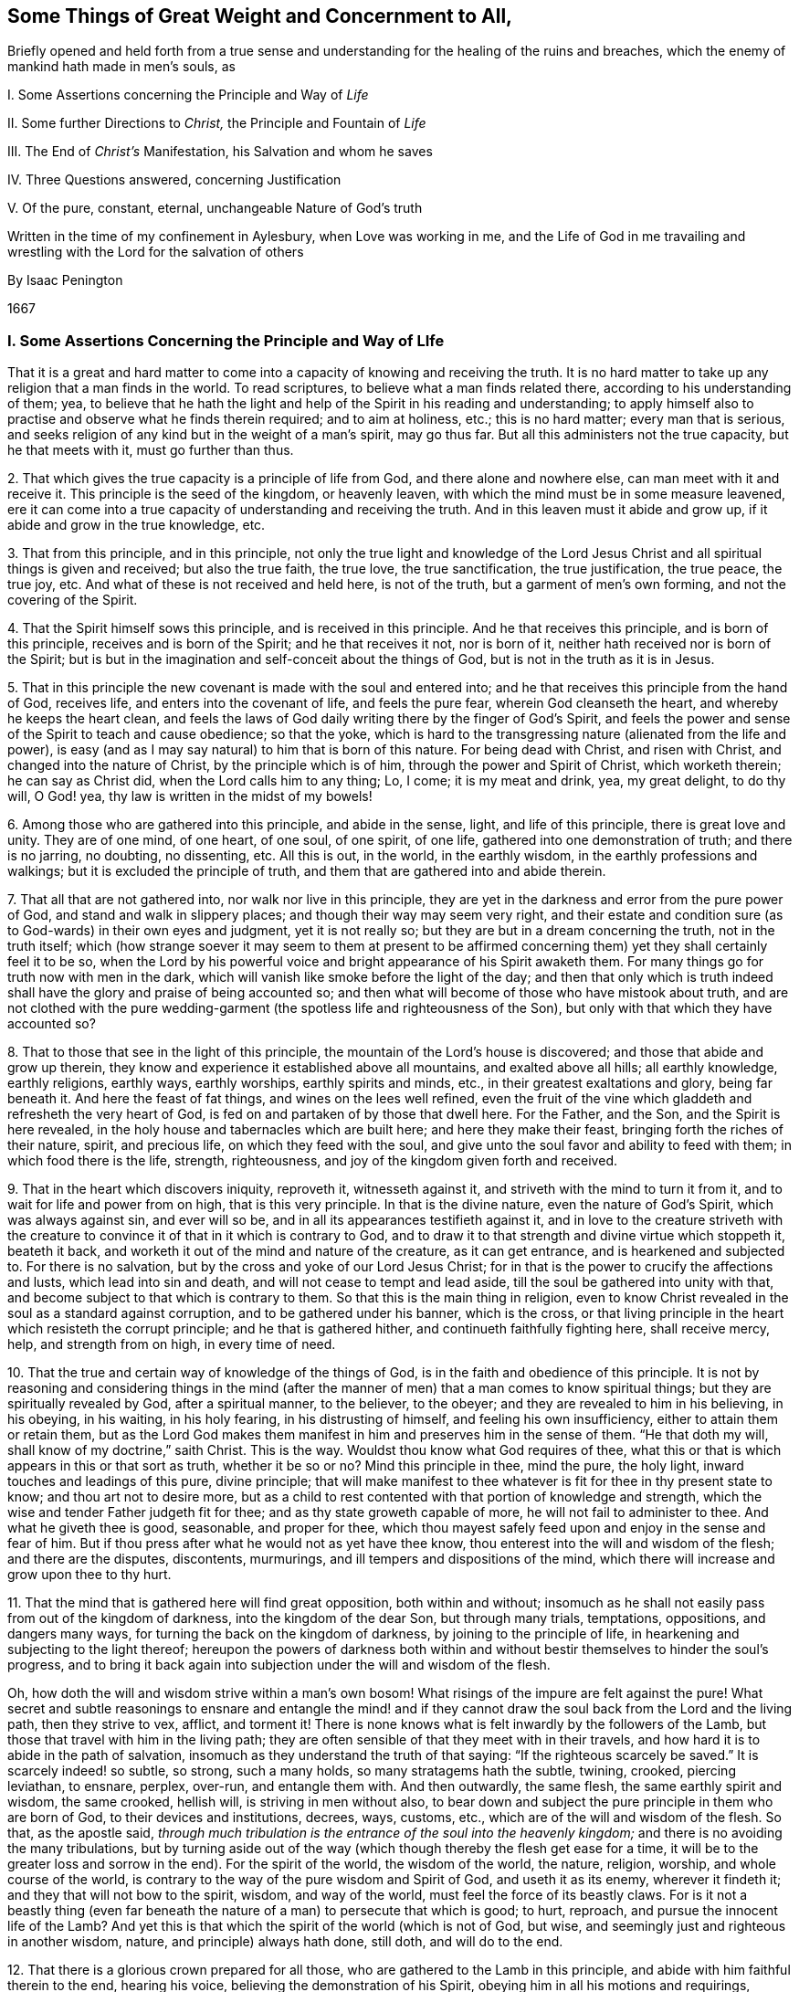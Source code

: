 [short="Things of Great Weight and Concernment to All"]
== Some Things of Great Weight and Concernment to All,

[.heading-continuation-blurb]
Briefly opened and held forth from a true sense and understanding
for the healing of the ruins and breaches, which the enemy of mankind hath made in men`'s souls, as

[.heading-continuation-blurb]
I+++.+++ Some Assertions concerning the Principle and Way of _Life_

[.heading-continuation-blurb]
II+++.+++ Some further Directions to _Christ,_ the Principle and Fountain of _Life_

[.heading-continuation-blurb]
III+++.+++ The End of _Christ`'s_ Manifestation, his Salvation and whom he saves

[.heading-continuation-blurb]
IV+++.+++ Three Questions answered, concerning Justification

[.heading-continuation-blurb]
V+++.+++ Of the pure, constant, eternal, unchangeable Nature of God`'s truth

[.heading-continuation-blurb]
Written in the time of my confinement in Aylesbury, when Love was working in me,
and the Life of God in me travailing and wrestling with the Lord for the salvation of others

[.section-author]
By Isaac Penington

[.section-date]
1667

=== I. Some Assertions Concerning the Principle and Way of LIfe

That it is a great and hard matter to come into a
capacity of knowing and receiving the truth.
It is no hard matter to take up any religion that a man finds in the world.
To read scriptures, to believe what a man finds related there,
according to his understanding of them; yea,
to believe that he hath the light and help of the Spirit in his reading and understanding;
to apply himself also to practise and observe what he finds therein required;
and to aim at holiness, etc.; this is no hard matter; every man that is serious,
and seeks religion of any kind but in the weight of a man`'s spirit, may go thus far.
But all this administers not the true capacity, but he that meets with it,
must go further than thus.

[.numbered-group]
====

[.numbered]
2+++.+++ That which gives the true capacity is a principle of life from God,
and there alone and nowhere else, can man meet with it and receive it.
This principle is the seed of the kingdom, or heavenly leaven,
with which the mind must be in some measure leavened,
ere it can come into a true capacity of understanding and receiving the truth.
And in this leaven must it abide and grow up, if it abide and grow in the true knowledge, etc.

[.numbered]
3+++.+++ That from this principle, and in this principle,
not only the true light and knowledge of the Lord Jesus
Christ and all spiritual things is given and received;
but also the true faith, the true love, the true sanctification, the true justification,
the true peace, the true joy, etc.
And what of these is not received and held here, is not of the truth,
but a garment of men`'s own forming, and not the covering of the Spirit.

[.numbered]
4+++.+++ That the Spirit himself sows this principle, and is received in this principle.
And he that receives this principle, and is born of this principle,
receives and is born of the Spirit; and he that receives it not, nor is born of it,
neither hath received nor is born of the Spirit;
but is but in the imagination and self-conceit about the things of God,
but is not in the truth as it is in Jesus.

[.numbered]
5+++.+++ That in this principle the new covenant is made with the soul and entered into;
and he that receives this principle from the hand of God, receives life,
and enters into the covenant of life, and feels the pure fear,
wherein God cleanseth the heart, and whereby he keeps the heart clean,
and feels the laws of God daily writing there by the finger of God`'s Spirit,
and feels the power and sense of the Spirit to teach and cause obedience;
so that the yoke,
which is hard to the transgressing nature (alienated from the life and power),
is easy (and as I may say natural) to him that is born of this nature.
For being dead with Christ, and risen with Christ, and changed into the nature of Christ,
by the principle which is of him, through the power and Spirit of Christ,
which worketh therein; he can say as Christ did, when the Lord calls him to any thing;
Lo, I come; it is my meat and drink, yea, my great delight, to do thy will, O God! yea,
thy law is written in the midst of my bowels!

[.numbered]
6+++.+++ Among those who are gathered into this principle, and abide in the sense, light,
and life of this principle, there is great love and unity.
They are of one mind, of one heart, of one soul, of one spirit, of one life,
gathered into one demonstration of truth; and there is no jarring, no doubting,
no dissenting, etc.
All this is out, in the world, in the earthly wisdom,
in the earthly professions and walkings; but it is excluded the principle of truth,
and them that are gathered into and abide therein.

[.numbered]
7+++.+++ That all that are not gathered into, nor walk nor live in this principle,
they are yet in the darkness and error from the pure power of God,
and stand and walk in slippery places; and though their way may seem very right,
and their estate and condition sure (as to God-wards) in their own eyes and judgment,
yet it is not really so; but they are but in a dream concerning the truth,
not in the truth itself;
which (how strange soever it may seem to them at present to be affirmed
concerning them) yet they shall certainly feel it to be so,
when the Lord by his powerful voice and bright appearance of his Spirit awaketh them.
For many things go for truth now with men in the dark,
which will vanish like smoke before the light of the day;
and then that only which is truth indeed shall have
the glory and praise of being accounted so;
and then what will become of those who have mistook about truth,
and are not clothed with the pure wedding-garment
(the spotless life and righteousness of the Son),
but only with that which they have accounted so?

[.numbered]
8+++.+++ That to those that see in the light of this principle,
the mountain of the Lord`'s house is discovered;
and those that abide and grow up therein,
they know and experience it established above all mountains, and exalted above all hills;
all earthly knowledge, earthly religions, earthly ways, earthly worships,
earthly spirits and minds, etc., in their greatest exaltations and glory,
being far beneath it.
And here the feast of fat things, and wines on the lees well refined,
even the fruit of the vine which gladdeth and refresheth the very heart of God,
is fed on and partaken of by those that dwell here.
For the Father, and the Son, and the Spirit is here revealed,
in the holy house and tabernacles which are built here; and here they make their feast,
bringing forth the riches of their nature, spirit, and precious life,
on which they feed with the soul,
and give unto the soul favor and ability to feed with them;
in which food there is the life, strength, righteousness,
and joy of the kingdom given forth and received.

[.numbered]
9+++.+++ That in the heart which discovers iniquity, reproveth it, witnesseth against it,
and striveth with the mind to turn it from it,
and to wait for life and power from on high, that is this very principle.
In that is the divine nature, even the nature of God`'s Spirit,
which was always against sin, and ever will so be,
and in all its appearances testifieth against it,
and in love to the creature striveth with the creature to
convince it of that in it which is contrary to God,
and to draw it to that strength and divine virtue which stoppeth it, beateth it back,
and worketh it out of the mind and nature of the creature, as it can get entrance,
and is hearkened and subjected to.
For there is no salvation, but by the cross and yoke of our Lord Jesus Christ;
for in that is the power to crucify the affections and lusts,
which lead into sin and death, and will not cease to tempt and lead aside,
till the soul be gathered into unity with that,
and become subject to that which is contrary to them.
So that this is the main thing in religion,
even to know Christ revealed in the soul as a standard against corruption,
and to be gathered under his banner, which is the cross,
or that living principle in the heart which resisteth the corrupt principle;
and he that is gathered hither, and continueth faithfully fighting here,
shall receive mercy, help, and strength from on high, in every time of need.

[.numbered]
10+++.+++ That the true and certain way of knowledge of the things of God,
is in the faith and obedience of this principle.
It is not by reasoning and considering things in the mind (after
the manner of men) that a man comes to know spiritual things;
but they are spiritually revealed by God, after a spiritual manner, to the believer,
to the obeyer; and they are revealed to him in his believing, in his obeying,
in his waiting, in his holy fearing, in his distrusting of himself,
and feeling his own insufficiency, either to attain them or retain them,
but as the Lord God makes them manifest in him and preserves him in the sense of them.
"`He that doth my will, shall know of my doctrine,`" saith Christ.
This is the way.
Wouldst thou know what God requires of thee,
what this or that is which appears in this or that sort as truth, whether it be so or no?
Mind this principle in thee, mind the pure, the holy light,
inward touches and leadings of this pure, divine principle;
that will make manifest to thee whatever is fit for thee in thy present state to know;
and thou art not to desire more,
but as a child to rest contented with that portion of knowledge and strength,
which the wise and tender Father judgeth fit for thee;
and as thy state groweth capable of more, he will not fail to administer to thee.
And what he giveth thee is good, seasonable, and proper for thee,
which thou mayest safely feed upon and enjoy in the sense and fear of him.
But if thou press after what he would not as yet have thee know,
thou enterest into the will and wisdom of the flesh; and there are the disputes,
discontents, murmurings, and ill tempers and dispositions of the mind,
which there will increase and grow upon thee to thy hurt.

[.numbered]
11+++.+++ That the mind that is gathered here will find great opposition,
both within and without;
insomuch as he shall not easily pass from out of the kingdom of darkness,
into the kingdom of the dear Son, but through many trials, temptations, oppositions,
and dangers many ways, for turning the back on the kingdom of darkness,
by joining to the principle of life, in hearkening and subjecting to the light thereof;
hereupon the powers of darkness both within and without
bestir themselves to hinder the soul`'s progress,
and to bring it back again into subjection under the will and wisdom of the flesh.

Oh, how doth the will and wisdom strive within a man`'s own bosom!
What risings of the impure are felt against the pure!
What secret and subtle reasonings to ensnare and entangle the mind! and
if they cannot draw the soul back from the Lord and the living path,
then they strive to vex, afflict, and torment it!
There is none knows what is felt inwardly by the followers of the Lamb,
but those that travel with him in the living path;
they are often sensible of that they meet with in their travels,
and how hard it is to abide in the path of salvation,
insomuch as they understand the truth of that saying:
"`If the righteous scarcely be saved.`" It is scarcely indeed! so subtle, so strong,
such a many holds, so many stratagems hath the subtle, twining, crooked,
piercing leviathan, to ensnare, perplex, over-run, and entangle them with.
And then outwardly, the same flesh, the same earthly spirit and wisdom, the same crooked,
hellish will, is striving in men without also,
to bear down and subject the pure principle in them who are born of God,
to their devices and institutions, decrees, ways, customs, etc.,
which are of the will and wisdom of the flesh.
So that, as the apostle said,
_through much tribulation is the entrance of the soul into the heavenly kingdom;_
and there is no avoiding the many tribulations,
but by turning aside out of the way (which though thereby the flesh get ease for a time,
it will be to the greater loss and sorrow in the end).
For the spirit of the world, the wisdom of the world, the nature, religion, worship,
and whole course of the world,
is contrary to the way of the pure wisdom and Spirit of God, and useth it as its enemy,
wherever it findeth it; and they that will not bow to the spirit, wisdom,
and way of the world, must feel the force of its beastly claws.
For is it not a beastly thing (even far beneath the
nature of a man) to persecute that which is good;
to hurt, reproach, and pursue the innocent life of the Lamb?
And yet this is that which the spirit of the world (which is not of God, but wise,
and seemingly just and righteous in another wisdom, nature,
and principle) always hath done, still doth, and will do to the end.

[.numbered]
12+++.+++ That there is a glorious crown prepared for all those,
who are gathered to the Lamb in this principle,
and abide with him faithful therein to the end, hearing his voice,
believing the demonstration of his Spirit, obeying him in all his motions and requirings,
undergoing every yoke,
which is appointed by him to yoke down the fleshly nature and mind,
and taking up every cross of every kind in meekness, patience, and fear.
And there is not only a crown laid up for them at last,
but the power of the Lord God is nigh unto them to work all in them,
to bear them up through and over all, and to keep them to and in that principle,
whereby and whereinto his tender mercy and powerful arm gathered them.
For as the power of the Lord began the work,--for there could never any heart be gathered
from under the power of darkness to the light which leads out of it,
but by the power of the Lord; for the powers of darkness stand between,
and would hold and keep their own, did not a greater power appear,
and put forth itself for the soul against them,--I say,
as the power of the Lord began the work,
so the same power alone is able to go on with it and perfect it;
and it will go on with it and perfect it upon the same terms it began, and no other.
How were the terms at first, but on a giving up of the soul in the faith to the Lord,
in the sense of his love and goodness and mercy, touching, and drawing,
and making willing?
And how is the standing, but in the same giving up still; in abiding with the Lord,
in hearkening to the voice of the Lord,
in waiting for the wisdom and counsel of the Lord?
But if any man draw back from this,
if he despise the Spirit and his motions and counsels,
and hearken to the voice of a contrary spirit, believing and following it,
like the angels that fell, he departeth from his place and habitation,
which he had in the drawings, life, and power of God,
and is not to God what he was before, nor is God to him what he was before, but the Lord,
who loved him before, and delighted in him to do him good, hath now no pleasure in him,
he being turned from that which the Lord loveth,
and in which he hath determined and appointed to choose, love,
and own the children of men; who, as they are gathered thither, are his children;
as they that are gathered from thence, into a contrary principle,
are the children of the wicked one.

====

And now what is of man in all this?
Where is the man that can boast before the Lord, who is thus saved?
He hath all from a principle; yea, he is gathered into, preserved in,
and abideth in this principle by the power, goodness, and mercy of the Lord.
The power begins the work in him, the power accompanies him;
the power carries him through, or he falls and miscarries.
There is no man can stand any longer here, than he submits to and is upheld by the power,
nor act nor suffer, but as the power acts in him and helps him to suffer.
Let the man that boasteth, bring forth somewhat of his own, if he can, here.
Is the will at any time his own?
Doth not he that is spiritual, and in the true sense,
always find God to work in him to will, whenever he willeth rightly and holily?
And if he cannot will of himself, can he do any thing of himself?
Can he believe of himself, pray of himself, wait of himself,
resist enemies and temptations of himself; nay,
so much as give a look to the Lord at any time of himself?
Indeed, in the grace of the Lord, and the principle of his life, there is sufficiency:
and therein he that is joined to the Lord, and become one Spirit with him,
what can he not do here?
but that is, as he is new-made in Christ, and as Christ ariseth, lives, and acts in him:
which he that is in the true sense and feeling will still acknowledge,
not only in his words to men, but in his heart and spirit before the Lord.

=== II. Some Further Directions to Christ, the Principle and Fountain of Life, by Way of Question and Answer

[.discourse-part]
_Question 1._ What is Christ?

[.discourse-part]
Answer.
He is the word of eternal life, who is appointed of the Father to give life,
and who giveth life to them that receive him, and obey his gospel.
He is the Son of God, the wisdom of God, the power of God, the righteousness of God,
the Saviour and salvation of God.
The peace, the rest, the joy, the life of the soul.
The King, the Priest, the Prophet, the Shepherd of the sheep.
The way, the truth, the door, the vine, the olive-tree,
into which the living are gathered and ingrafted.
And he is also a hammer, an axe, a sword, a fire to the corrupt tree and fruit.

[.discourse-part]
_Question 2._ How is Christ known, received, and obeyed?

[.discourse-part]
Answer.
As a seed; as the seed of life, as the seed of the kingdom, as a leaven, as salt;
as a little small thing, rising up in the heart against all that is great and mighty.
As a branch out of the dry ground; as a little child to lead,
which all the wisdom of man and flesh cannot but despise;
and therefore that must first be brought down in some measure in the heart,
before Christ can be owned in the heart, and subjected to.

[.discourse-part]
_Question 3._ How is the seed received?

[.discourse-part]
Answer.
By feeling its virtues, manifestations, and operations in the heart,
and subjecting thereto.

[.discourse-part]
_Question 4._ What are its virtues, manifestations, and operations?

[.discourse-part]
Answer.
They are all living, and have all living and powerful effects upon the heart,
as they are let in.
They are all against darkness, sin, and death; tending to discover it,
to turn the mind from it, to lead out of the captivity, power, and reach of it;
and they are also all for God, tending to prepare the heart for him,
and to bring it into union and covenant with him.

[.discourse-part]
_Question 5._ What is the first operation of the seed to the soul, wherein it is to be waited for,
and closed with, that the soul may come into the further sense and feeling of it?

[.discourse-part]
Answer.
It is according to the state of the soul; which being in darkness, sin, and death,
it appears as a light to discover the darkness, sin, and death,
and to lead out of it to the redeeming power.
And then, to them that thus receive it,
and wait upon it in the fear and humility which it gives and begets, it appears as life,
quickening the soul, and as power, enabling it in some measure to live to God,
and to walk with him in the way to the kingdom.

[.discourse-part]
_Question 6._ How comes this way to be hid from some that desire after the Lord,
and to know his truth as it is in Jesus?

[.discourse-part]
Answer.
From the subtlety of the enemy, who blinds the eye which alone can see,
and stops the ear which alone can hear, and hardens the heart which alone can understand;
and hath devices, snares, and baits, and false reasonings from scriptures,
and from experiences, which any one that hearkens unto, and is entangled and ensnared in,
is his captive, and cannot be at liberty to see, or know, or embrace the truth as it is;
but his heart is deceived about it, and filled with prejudices against it.
(Therefore such should wait for the true circumcision,
that they might hearken to the Lord, come out of the enemy`'s snares and subtle devices,
and live) as Isa. 55:1-3.

[.discourse-part]
_Question 7._ But may not these be saved notwithstanding?

[.discourse-part]
Answer.
There is no salvation but in and by Christ Jesus;
and the salvation is not to them that received a bare notion of him under the law,
or another empty notion under the profession of the gospel;
but only to them that receive him as he was promised, as the holy seed:
for in that alone is the redemption, freedom from sin, and power of life felt,
and no where else.
So that he that hath not this knowledge of him, hath not the true knowledge;
nor he that doth not so believe in him, doth not rightly believe;
nor he that doth not so hope in him, hope in him, doth not rightly hope:
and without the true knowledge, the right faith and hope, how can any man be saved?

Therefore awake! awake!
O weary, thirsty souls! come to the spring of life; come to the living waters.
Become little, that ye may learn of Christ; wait to have your eyes anointed,
that ye may see him, and your hearts opened, that ye may know and receive him.
Oh! wait for the manifestation of this seed in you, be abased before him, join to him,
receive his checks, receive mourning and repentance from him;
wait for the light and faith that he gives, and the power that issues from his throne,
and ye shall find him the bruiser of the serpent`'s head (which none else is able to do),
and the breaker of the bond of iniquity, which keeps down the just,
and sets the unjust at liberty, till he dissolve it.
And this is sufficient to manifest against all the disputes of the mind, that this is he,
and no other, by his doing that which none else can do.
This demonstration he gave to the _Jews in the flesh,_ in his appearance in flesh;
and this demonstration he giveth now to the _Jews in spirit,_ in his appearance in Spirit,
whereby he satisfieth their hearts, and putteth them out of doubt that it is he.
And we must profess to the world (as our hearts are drawn and guided by the Lord,
to give forth the testimony we have received of him) that we look not, yea,
we cannot look, for another.
Whom should we look for besides the Lamb, besides the Word which was in the beginning,
besides him who is one with the Father, and hath the eternal life, wisdom, righteousness,
and power of the Father, and manifesteth it in us?
We look indeed for more of the same,
and the more universal and powerful breaking of it forth; but another thing,
another Christ, another life, Spirit, power, etc., we cannot look for.
And this we further testify,
that whoever receives this testimony in the truth and uprightness of his heart,
waiting on that which discovers sin to him,
and in simplicity joining and giving up thereto,
and walking with him in forsaking the evil and cleaving to the good,
in the faith of him and of his power, he shall witness the same thing with us;
and all the reasonings, imaginations,
and strong-holds of his mind shall be battered down, and come to nothing,
before the virtue, power,
and life of him who thus is pleased to appear and manifest himself after the apostasy,
even as he did before, even in an inward principle, an inward seed, an inward light,
an inward life, an inward word, an inward power.
And friends and people, mark in your minds,
and learn to put a right difference between that which stumbles you,
and that which draws and convinces you.
What makes any of you own truth at any time?
Is it not an inward, lively, powerful touch and demonstration of God`'s Spirit?
What makes you afterwards doubt and question?
Is it not another thing, of a different nature from this?
Is it not a subtle reasoning, whereby the enemy twines into your spirits,
and begets first a doubt concerning, then a prejudice,
and at last a great strength against that, which before ye had some sense of,
and some unity with, in the teachings and quickenings of the Spirit of the Lord?
And what spirit is it in you, that thus worketh in your minds?
And whither doth he lead you by these workings and subtle reasonings.
Oh that ye might see, oh that ye might feel, the snare,
and know with us the preserver therefrom! for we have met with much of this;
and had we not been helped by the Lord, and given up to him,
we had been entangled to this very day, as ye are.
And he that hath helped us, waits to be gracious to you; and oh,
that you would not reject his help,
that he might deliver you also! that ye also might bless his name,
in feeling the benefit and joy of his preservation.
And this is written in true bowels and tender, yearning love,
that ye might be a little stirred up to wait to know the Father`'s house,
and might feed on the bread which abounds therein,
and drink of the water which makes fresh and living to God,
and be clothed with the raiment which the master of the family gives to his spouse,
children, and servants.

=== III. The End of Christ`'s Manifestation, His Salvation, and Whom He Saves

Christ came (and is manifest in the hearts of those
that receive him) to destroy the works of the devil,
and to set the soul free from sin; and whom he maketh free, are free indeed.
Is the liberty which the Son giveth inferior in this life, in its kind,
to the captivity and bondage of the enemy in its kind?
Which of them is stronger; the enemy to inthrall,
or the Lord Jesus Christ to set free from his thraldom?
Yes, the Lord Jesus Christ, the captain of our salvation,
the mighty Saviour (who is more able to save than the enemy to
destroy) delivereth his Israel out of the hands of their enemies,
and so mightily and powerfully delivereth them,
that they are able (in the power of his might) to serve him,
without fear of them any more,
in holiness and righteousness before him all the days of their life.

It is true, there is a state of darkness, sin, and death, wherein Satan reigns;
and there is a state of weakness, wherein Satan much prevails,
if the watch be not strictly kept to him who is the everlasting strength;
and there is a state of sighing and groaning under the body of sin and death,
and crying out, who shall deliver from it!
But there is also a state of growth in the life,
and of victory (through the life) over that which captived and caused to cry out.
There is a treading down of Satan under the feet by the God of peace,
insomuch as not only the elders, but the very young men in Christ,
overcome and triumph over him,
feeling the entrance ministered to them abundantly into the everlasting kingdom,
into which no unclean thing can enter.
Oh! wonderful is the travel to the holy rest of the pure life!
Happy are they that meet with the true leader, and faithfully follow him,
till they have travelled through and overcome all that stands in their way!
For to them, and to them alone,
is the promise of the possession of the everlasting inheritance;
and such find and feel the Lord to be their God indeed,
and themselves to be his children (brought forth in his holy life and nature),
which to feel in truth and certain knowledge is more than tongue can utter.

Christ saves only those that come unto him, and believe in him,
and so are born of his Spirit; and by the faith,
and through the strength and virtue of his Spirit, overcome the wicked one, his works,
snares, and temptations in their hearts.
And these feel in themselves the root of his life,
the holy seed of his kingdom springing up in them, into which they are ingrafted,
and become one with him, and so bringing forth the holy fruit, the living grapes,
the new and righteous conversation wherein the life of God shines, and is glorified.
Now it is not knowing, or believing,
or receiving any thing into the old understanding that avails with God,
or the reformation which is there wrought; but the new creature alone,
created of God in Jesus Christ.
This is born of God, this lives in him, this is clothed with him.
This puts off the old man, with his deeds,
and puts on the newness of the nature and Spirit of the Lord Jesus Christ;
so that this man is as really in Christ, in the spirit, in the new Adam, found in him,
formed in him, covered with him, as the first man, or nature, is in the old Adam.
Therefore this is the main thing in religion, to mind the seed of the kingdom,
the leaven of the kingdom, its growth in the mind, soul, and spirit, and the mind`'s,
soul`'s, and spirit`'s gathering into, and growth in it.
And here is faith, the true faith, the true love, the true hope,
the true meekness and patience, the true justification and sanctification felt,
and not elsewhere; but those that are out of this, out of Christ the seed,
out of Christ the Word, out of Christ the wisdom, righteousness, and power of the Father,
are only in a dream concerning these things,
but know not the truth and real nature of them, as they are felt in Jesus,
by those who are truly ingrafted in him, and livingly grow up in him.

=== IV. Three Questions Answered Concerning Justification

[.discourse-part]
_Question 1._ What is justifying, or justification with God?

[.discourse-part]
Answer.
It is God`'s owning the state, works, or actions of a creature,
either inwardly in his own mind, or manifestly to them.
This is God`'s justifying of them, or his justification;
his disowning or disallowing them is his condemnation.
As for instance: God`'s owning Adam in the upright estate of his innocency,
wherein God created him, and any thing he did in that state and spirit,
was his justifying of him and his works.
God`'s disowning and disallowing his hearkening to his wife and the serpent,
and his eating the forbidden fruit upon their temptation, was his condemnation thereof.

[.discourse-part]
_Question 2._ What is it God justifies, and what is it he condemns?

[.discourse-part]
Answer.
That which God justifieth is the Spirit of his Son, the life of his Son,
the nature of his Son, brought forth in any creature, the faith which is in him;
and so the creature, as it is in the obedience which is of him,
and the works that are wrought in him.
But the fallen estate of man from him, and all that is done by man out of him,
God condemns.

[.discourse-part]
_Question 3._ How is justification received, kept, and grown up in?
and what is the preservation out of condemnation?

[.discourse-part]
Answer.
Justification is only received by receiving him,
who is the righteousness and justification, and only kept by abiding in him,
and only increased by growing up in him.
For as every one that is found in him is justified, so he that hath more of him,
more of his life, more of his faith, more of his nature, more of his Spirit,
more of the pure obedience,
more of the garment of righteousness and salvation drawn over him,--he is more justified.
For there are degrees of justification, as the soul that is really in the thing,
and is acquainted with the true nature and dispensation of it from God, feels and knows.
A father is more or less pleased with his children, yea, with the same child sometimes;
which is a true figure to man who is come under God`'s teachings.
And the preservation out of condemnation is by being
preserved out of that which God condemns;
for no man upon the earth, that hath the true sense and feeling,
shall ever find the Holy and Just One justifying him in his sins;
but as the heart is turned from them, and by the power of life kept out of them.
He that will be kept in the justification must be
kept out of that which the justification is not to:
for there he is not justified; but in his being drawn again out of it,
and turning again from it, his justification, in the tender mercy of the Lord,
is renewed.

Justification under the law was according to that covenant.
He that walks with God in that covenant,
he that walks in and after the Spirit of Christ,--he is therein justified;
but he that walks after the flesh,
and doth any thing that is fleshly,--that is not justified with God nor he in that;
but in the faith, which cleanseth and giveth victory over it:
in that is the justification from it, and the pure,
heavenly peace with the Lord God of life witnessed.

He that is in Christ, and receiveth his knowledge from Christ,
and is kept in the pure fear and sense of him,--he
understandeth the truth of these things;
but he that is erred in spirit, and holds up but a literal knowledge (though from,
or at least accompanied with,
some remembrance of former feelings and experiences),--he errs about these things also;
and deceit and a lie hath prevailed over him, as he will find,
when the Lord confounds his wisdom and present apprehensions of things,
by awakening his witness in him.
For religion, the true religion, is a mystery; life is a mystery; Christ is a mystery;
the Spirit is a mystery; faith is a mystery; obedience (the _pure obedience_) is a mystery;
worship (the _spiritual worship_ in and according to the new covenant) is a mystery;
hid from the eyes of all the wise searchers of the world,
but revealed to the least babe that is of God,
and abideth in the quickened life of his Son.
But many that are out of the mystery of truth are in the mystery of deceit,
and have a knowledge or profession concerning Christ, his Spirit, faith, obedience,
the spiritual worship, etc., in that mystery of deceit, which they, for the present,
account the true, and by it venture to judge, disallow, and condemn the truth itself;
but that is not all to the hurt of the truth, or such as are in it;
but rather to their own hurt and great danger.
For the sparks which man kindles will never light him to God;
the garments of man`'s righteousness (either according
to his apprehensions of the letter of the law,
or letter of the gospel) will never clothe him; but for all that,
he must lie down in shame and sorrow, when the truth of God appears in his conscience,
and all his shadows and deceits flee away.

Therefore hearken to the testimony from these, whom the Lord hath awakened,
whom the Lord hath quickened, whom the Lord hath led out of the darkness of the night,
into the light and brightness of the day; who have seen Jesus,
and testify what they have seen, heard, felt, and handled of that eternal Word,
which was from the beginning, which appeared in flesh, and afterwards in spirit,
before the apostasy, and hath again appeared, since the apostasy, as a shepherd,
as a gatherer, as a seeker-out and preserver of his wandering sheep,
who were driven from him in the cloudy and dark day.
And if ye would hearken aright,
breathe to the Lord in that which desires and longs after him,
that he would circumcise the heart, and open the right ear in you,
that the ear may hear his witness in you,
that so ye may indeed know the voice of the shepherd, and in true understanding, sense,
and constant experience,
bear witness to that true testimony which Christ spake in the days of his flesh:
"`My sheep hear my voice, and follow me; but a stranger they will not follow;
for they know not the voice of strangers.`"

=== V. Of the Pure, Constant, Eternal, Unchangeable Nature of God`'s Truth

Truth is of God, and was with God, and in God, before any thing else had a being.
Truth was before error or deceit: for it was from the truth that the error was,
and it was about truth that the deceit was.
There was somewhat which erred from truth, and brought in deceit into the world;
but truth remains the same that it was, keeping its pure, eternal, unchangeable nature;
and is not, nor ever was, nor ever can be, defiled or tainted with any error or deceit;
but testifieth against it, reproveth it, and condemneth for it, draweth out of it,
and delivereth from its bands and captivity, all those that hearken and cleave to it,
in the faith which is of its nature and begetting.

The Father, the fountain of truth, is the same.
The Son, his express image (whom he fills with himself, and in whom he appears),
is the same.
The Spirit, the anointing (who is _truth,_ and no _lie_), is still the same.
The principle or seed of truth is still the same.
The doctrine and way of truth is still the same;
for it was the same truth which was preached in shadows under the law,
the substance whereof appears, and is witnessed in the gospel:
and it was the same before the great apostasy, in the latter days from it,
and all the time of the apostasy, and again after the apostasy.
It hath the same nature still, the same properties, the same operations and effects,
and gives forth the same testimony in the ears and hearts of all that are open to it.
Indeed the minds of men, and the states of men, may often change in relation to truth;
but truth itself changeth not, but is equal, fair, and just to all men upon the earth,
in all ages and generations, always condemning that which is unjust, erroneous,
and deceitful, and always justifying what is pure, holy, and righteous.

Now is not this a pearl; Nay, is not this the pearl indeed, the precious pearl of price?
Who would not buy it?
Who would not sell all for it?
Who would not dig in the field, where this treasure is hid, until he find it?
The field is near thee, O man! which thou art to purchase and dig in,
and must feel torn up by the plow of God in some measure,
before this pearl or treasure appear to thee;
and thou must take up and bear the yoke and cross of Christ,
until all be bowed down and crucified in thee which is contrary to its nature,
before it be polished in thee,
and thou come to behold and enjoy its riches and everlasting fulness.
Oh, happy are they that are begotten and born of it! happy are they that know its voice,
and give up to it, to be gathered and redeemed by it, out of all deceits,
out of all errors, out of all that entangles and ensnares the soul in sin, misery,
and utter perdition; for destruction and misery everlasting is out of it,
and life and salvation is alone to be found in it.

There is a witness in every heart, which knows these things,
and will testify it to their faces, when the light of God is opened in them,
and its tongue speaks therein to them.
Oh, happy they that wait for, know, hear, and subject to the heavenly voice,
while the day of their visitation and reclaiming lasteth,
wherein they may travel from sin to holiness, from death to life
by its help and guidance!
Oh! why should man perish?
Why should man hearken to that which hates him, and seeks his destruction,
and stop his ear against that which loves him,
and warns him of his danger in the dearness of love,
and in tenderness of bowels towards him?

